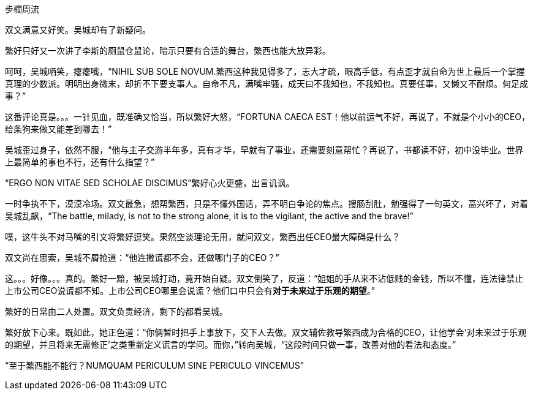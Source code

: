 步櫩周流
// 7/22

双文满意又好笑。吴城却有了新疑问。

繁好只好又一次讲了李斯的厕鼠仓鼠论，暗示只要有合适的舞台，繁西也能大放异彩。

呵呵，吴城哂笑，瘪瘪嘴，“NIHIL SUB SOLE NOVUM.繁西这种我见得多了，志大才疏，眼高手低，有点歪才就自命为世上最后一个掌握真理的少数派。明明出身微末，却折不下要支事人。自命不凡，满嘴牢骚，成天曰不我知也，不我知也。真要任事，又懒又不耐烦。何足成事？”
// 这段好满意

这番评论真是。。。一针见血，既准确又恰当，所以繁好大怒，“FORTUNA CAECA EST！他以前运气不好，再说了，不就是个小小的CEO，给条狗来做又能差到哪去！”

吴城歪过身子，依然不服，“他与主子交游半年多，真有才华，早就有了事业，还需要刻意帮忙？再说了，书都读不好，初中没毕业。世界上最简单的事也不行，还有什么指望？”

“ERGO NON VITAE SED SCHOLAE DISCIMUS”繁好心火更盛，出言讥讽。

一时争执不下，漠漠冷场。双文最急，想帮繁西，只是不懂外国话，弄不明白争论的焦点。搜肠刮肚，勉强得了一句英文，高兴坏了，对着吴城乱飙，“The battle, milady, is not to the strong alone, it is to the vigilant, the active and the brave!”

噗，这牛头不对马嘴的引文将繁好逗笑。果然空谈理论无用，就问双文，繁西出任CEO最大障碍是什么？

双文尚在思索，吴城不屑抢道：“他连撒谎都不会，还做哪门子的CEO？”

这。。。好像。。。真的。繁好一黯，被吴城打动，竟开始自疑。双文倒笑了，反道：“姐姐的手从来不沾低贱的金钱，所以不懂，连法律禁止上市公司CEO说谎都不知。上市公司CEO哪里会说谎？他们口中只会有**对于未来过于乐观的期望**。”

繁好的日常由二人处置。双文负责经济，剩下的都看吴城。

繁好放下心来。既如此，她正色道：“你俩暂时把手上事放下，交下人去做。双文辅佐教导繁西成为合格的CEO，让他学会‘对未来过于乐观的期望，并且将来无需修正’之类重新定义谎言的学问。而你，”转向吴城，“这段时间只做一事，改善对他的看法和态度。”

“至于繁西能不能行？NUMQUAM PERICULUM SINE PERICULO VINCEMUS”

// 

// 尚方作镜真大巧，上有仙人不知老。 可能是世上最早的广告语，表面上写镜背仙人，实暗使照镜之人。

// 专家遇到特别顽固之藏家，只好说他魔怔了。藏家回，我又不是红学家。

// 鉴宝：在书画部站了一会儿，已听到二百现代大师，三百明清大师。以宇宙之大，诸界之容，也装不下，载不了如此多的大师。只要是有名字的，皆是大师。

// 21-09-25 王敬之在上星期华山论鉴上的论调：学界公认玉文化相比于茶文化，瓷文化，饮食文化都远远长久。从兴隆洼文化到哪怕少数民族兄弟当家做主都未断绝。。不愧比官方意识形态还要官方。官方只怕都想不到这么完美，轻轻一句 当家作主。

// 24-6-10 为竹林七贤找点材料：世说新语任诞20可化为 即时一杯酒，便是后世名